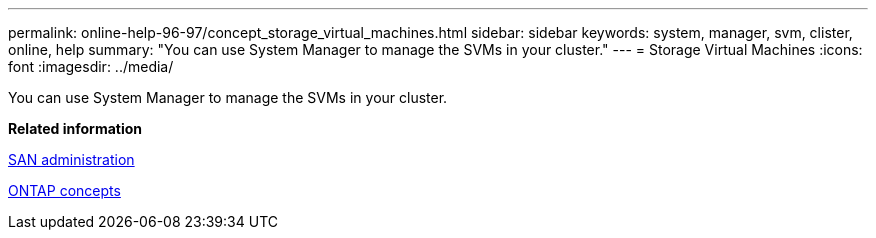 ---
permalink: online-help-96-97/concept_storage_virtual_machines.html
sidebar: sidebar
keywords: system, manager, svm, clister, online, help
summary: "You can use System Manager to manage the SVMs in your cluster."
---
= Storage Virtual Machines
:icons: font
:imagesdir: ../media/

[.lead]
You can use System Manager to manage the SVMs in your cluster.

*Related information*

https://docs.netapp.com/us-en/ontap/san-admin/index.html[SAN administration^]

https://docs.netapp.com/us-en/ontap/concepts/index.html[ONTAP concepts^]
